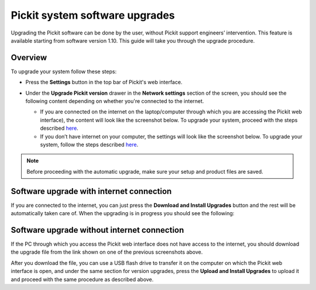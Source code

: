 .. _Pickit-system-software-upgrade:

Pickit system software upgrades
================================

Upgrading the Pickit software can be done by the user, without Pickit
support engineers’ intervention. This feature is available starting from
software version 1.10. This guide will take you through the upgrade
procedure.

Overview
--------

To upgrade your system follow these steps:

-  | Press the **Settings** button in the top bar of Pickit's web
     interface.

   |image0|

-  Under the **Upgrade Pickit version** drawer in the **Network
   settings** section of the screen, you should see the following
   content depending on whether you're connected to the internet.

   -  If you are connected on the internet on the laptop/computer
      through which you are accessing the Pickit web interface), the
      content will look like the screenshot below. To upgrade your
      system, proceed with the steps
      described \ `here <#software-upgrade-with-internet>`__.
      |image1|
   -  If you don’t have internet on your computer, the settings will
      look like the screenshot below. To upgrade your system, follow the
      steps
      described \ `here <#software-upgrade-without-internet>`__.\ |image2|

.. note:: Before proceeding with the automatic upgrade, make sure your
   setup and product files are saved.

Software upgrade with internet connection
-----------------------------------------

If you are connected to the internet, you can just press the **Download
and Install Upgrades** button and the rest will be automatically taken
care of. When the upgrading is in progress you should see the following:

|image3|

Software upgrade without internet connection
--------------------------------------------

If the PC through which you access the Pickit web interface does not
have access to the internet, you should download the upgrade file from
the link shown on one of the previous screenshots above. 

After you download the file, you can use a USB flash drive to transfer
it on the computer on which the Pickit web interface is open, and under
the same section for version upgrades, press the **Upload and Install
Upgrades** to upload it and proceed with the same procedure as described
above.

.. |image0| image:: https://s3.amazonaws.com/helpscout.net/docs/assets/583bf3f79033600698173725/images/5c04f2b904286304a71ce8e0/file-wV8hjEZ7Q2.png
.. |image1| image:: https://s3.amazonaws.com/helpscout.net/docs/assets/583bf3f79033600698173725/images/5c04f34404286304a71ce8e3/file-s6cQT2fdzO.png
.. |image2| image:: https://s3.amazonaws.com/helpscout.net/docs/assets/583bf3f79033600698173725/images/5c04f4232c7d3a31944ea354/file-AHhSuddTEX.png
.. |image3| image:: https://s3.amazonaws.com/helpscout.net/docs/assets/583bf3f79033600698173725/images/5c04f71504286304a71ce8fe/file-hBjYR8IWxi.png

